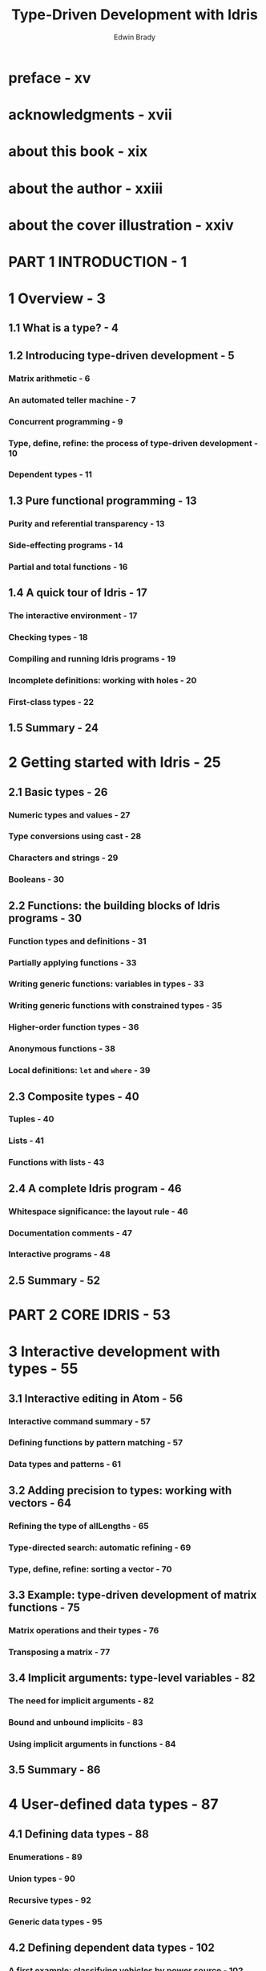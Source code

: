 #+TITLE: Type-Driven Development with Idris
#+VERSION: 2017
#+AUTHOR: Edwin Brady
#+STARTUP: entitiespretty

* preface - xv
* acknowledgments - xvii
* about this book - xix
* about the author - xxiii
* about the cover illustration - xxiv
* PART 1  INTRODUCTION - 1
* 1 Overview - 3
** 1.1 What is a type? - 4
** 1.2 Introducing type-driven development - 5
*** Matrix arithmetic - 6
*** An automated teller machine - 7
*** Concurrent programming - 9
*** Type, define, refine: the process of type-driven development - 10
*** Dependent types - 11

** 1.3 Pure functional programming - 13
*** Purity and referential transparency - 13
*** Side-effecting programs - 14
*** Partial and total functions - 16

** 1.4 A quick tour of Idris - 17
*** The interactive environment - 17
*** Checking types - 18
*** Compiling and running Idris programs - 19
*** Incomplete definitions: working with holes - 20
*** First-class types - 22

** 1.5 Summary - 24

* 2 Getting started with Idris - 25
** 2.1 Basic types - 26
*** Numeric types and values - 27
*** Type conversions using cast - 28
*** Characters and strings - 29
*** Booleans - 30

** 2.2 Functions: the building blocks of Idris programs - 30
*** Function types and definitions - 31
*** Partially applying functions - 33
*** Writing generic functions: variables in types - 33
*** Writing generic functions with constrained types - 35
*** Higher-order function types - 36
*** Anonymous functions - 38
*** Local definitions: ~let~ and ~where~ - 39

** 2.3 Composite types - 40
*** Tuples - 40
*** Lists - 41
*** Functions with lists - 43

** 2.4 A complete Idris program - 46
*** Whitespace significance: the layout rule - 46
*** Documentation comments - 47
*** Interactive programs - 48

** 2.5 Summary - 52

* PART 2 CORE IDRIS - 53
* 3 Interactive development with types - 55
** 3.1 Interactive editing in Atom - 56
*** Interactive command summary - 57
*** Defining functions by pattern matching - 57
*** Data types and patterns - 61

** 3.2 Adding precision to types: working with vectors - 64
*** Refining the type of allLengths - 65
*** Type-directed search: automatic refining - 69
*** Type, define, refine: sorting a vector - 70

** 3.3 Example: type-driven development of matrix functions - 75
*** Matrix operations and their types - 76
*** Transposing a matrix - 77

** 3.4 Implicit arguments: type-level variables - 82
*** The need for implicit arguments - 82
*** Bound and unbound implicits - 83
*** Using implicit arguments in functions - 84

** 3.5 Summary - 86

* 4 User-defined data types - 87
** 4.1 Defining data types - 88
*** Enumerations - 89
*** Union types - 90
*** Recursive types - 92
*** Generic data types - 95

** 4.2 Defining dependent data types - 102
*** A first example: classifying vehicles by power source - 102
*** Defining vectors - 104
*** Indexing vectors with bounded numbers using Fin - 107

** 4.3 Type-driven implementation of an interactive data store - 110
*** Representing the store - 112
*** Interactively maintaining state in main - 113
*** Commands: parsing user input - 115
*** Processing commands - 118

** 4.4 Summary - 122

* 5 Interactive programs: input and output processing - 123
** 5.1 Interactive programming with IO - 124
*** Evaluating and executing interactive programs - 125
*** Actions and sequencing: the ~>>=~ operator - 127
*** Syntactic sugar for sequencing with do notation - 129

** 5.2 Interactive programs and control flow - 132
*** Producing pure values in interactive definitions - 132
*** Pattern-matching bindings - 134
*** Writing interactive definitions with loops - 136

** 5.3 Reading and validating dependent types - 138
*** Reading a Vect from the console - 139
*** Reading a Vect of unknown length - 140
*** Dependent pairs - 141
*** Validating Vect lengths - 143

** 5.4 Summary - 146

* 6 Programming with first-class types - 147
** 6.1 Type-level functions: calculating types - 148
*** Type synonyms: giving informative names to complex types - 149
*** Type-level functions with pattern matching - 150
*** Using case expressions in types - 153

** 6.2 Defining functions with variable numbers of arguments - 155
*** An addition function - 155
*** Formatted output: a type-safe printf function - 157

** 6.3 Enhancing the interactive data store with schemas - 161
*** Refining the DataStore type - 162
*** Using a record for the DataStore - 164
*** Correcting compilation errors using holes - 165
*** Displaying entries in the store - 170
*** Parsing entries according to the schema - 171
*** Updating the schema - 175
*** Sequencing expressions with ~Maybe~ using do notation - 177

** 6.4 Summary - 181

* 7 Interfaces: using constrained generic types - 182
** 7.1 Generic comparisons with ~Eq~ and ~Ord~ - 183
*** Testing for equality with ~Eq~ - 183
*** Defining the ~Eq~ constraint using interfaces and implementations - 185
*** Default method definitions - 189
*** Constrained implementations - 189
*** Constrained interfaces: defining orderings with ~Ord~ - 191

** 7.2 Interfaces defined in the Prelude - 194
*** Converting to String with ~Show~ - 194
*** Defining numeric types - 195
*** Converting between types with Cast - 198

** 7.3 Interfaces parameterized by Type -> Type - 199
*** Applying a function across a structure with Functor - 200
*** Reducing a structure using Foldable - 201
*** Generic do notation using Monad and Applicative - 205

** 7.4 Summary - 207

* 8 Equality: expressing relationships between data - 208
** 8.1 Guaranteeing equivalence of data with equality types - 209
*** Implementing exactLength, first attempt - 210
*** Expressing equality of Nats as a type - 211
*** Testing for equality of Nats - 212
*** Functions as proofs: manipulating equalities - 215
*** Implementing exactLength, second attempt - 216
*** Equality in general: the = type - 218

** 8.2 Equality in practice: types and reasoning - 220
*** Reversing a vector - 220
*** Type checking and evaluation - 221
*** The rewrite construct: rewriting a type using equality - 223
*** Delegating proofs and rewriting to holes - 224
*** Appending vectors, revisited - 225

** 8.3 The empty type and decidability - 227
*** Void: a type with no values 228
*** Decidability: checking properties with precision 229
*** ~DecEq~: an interface for decidable equality 233

** 8.4 Summary - 234

* 9 Predicates: expressing assumptions and contracts in types - 236
** 9.1 Membership tests: the Elem predicate - 237
*** Removing an element from a Vect - 238
*** The Elem type: guaranteeing a value is in a vector - 239
*** Removing an element from a Vect: types as contracts - 241
*** auto-implicit arguments: automatically constructing proofs - 244
*** Decidable predicates: deciding membership of a vector - 245

** 9.2 Expressing program state in types: a guessing game - 250
*** Representing the game’s state - 250
*** A top-level game function - 251
*** A predicate for validating user input: ValidInput - 251
*** Processing a guess - 253
*** Deciding input validity: checking ValidInput - 255
*** Completing the top-level game implementation - 255

** 9.3 Summary - 257

* 10 Views: extending pattern matching - 258
** 10.1 Defining and using views - 259
*** Matching the last item in a list - 260
*** Building views: covering functions - 262
*** with blocks: syntax for extended pattern matching - 262
*** Example: reversing a list using a view - 264
*** Example: merge sort - 266

** 10.2 Recursive views: termination and efficiency - 271
*** “Snoc” lists: traversing a list in reverse - 271
*** Recursive views and the with construct - 274
*** Traversing multiple arguments: nested with blocks - 275
*** More traversals: ~Data.List.Views~ - 277

** 10.3 Data abstraction: hiding the structure of data using views - 280
*** Digression: modules in Idris - 280
*** The data store, revisited - 282
*** Traversing the store’s contents with a view - 284

** 10.4 Summary - 288

* PART 3 I DRIS AND THE REAL WORLD - 289
* 11 Streams and processes: working with infinite data - 291
** 11.1 Streams: generating and processing infinite lists - 292
*** Labeling elements in a List - 293
*** Producing an infinite list of numbers - 295
*** Digression: what does it mean for a function to be total? - 296
*** Processing infinite lists - 297
*** The Stream data type - 299
*** An arithmetic quiz using streams of random numbers - 301

** 11.2 Infinite processes: writing interactive total programs - 305
*** Describing infinite processes - 306
*** Executing infinite processes - 307
*** Executing infinite processes as total functions - 308
*** Generating infinite structures using Lazy types - 309
*** Extending do notation for InfIO - 311
*** A total arithmetic quiz - 311

** 11.3 Interactive programs with termination - 314
*** Refining InfIO: introducing termination - 314
*** Domain-specific commands - 317
*** Sequencing Commands with do notation - 320

** 11.4 Summary - 323

* 12 Writing programs with state - 324
** 12.1 Working with mutable state - 325
*** The tree-traversal example - 326
*** Representing mutable state using a pair - 328
*** State, a type for describing stateful operations - 329
*** Tree traversal with State - 331

** 12.2 A custom implementation of State - 333
*** Defining State and runState - 333
*** Defining Functor, Applicative, and Monad implementations for State - 335

** 12.3 A complete program with state: working with records - 340
*** Interactive programs with state: the arithmetic quiz revisited - 340
*** Complex state: defining nested records - 343
*** Updating record field values - 344
*** Updating record fields by applying functions - 346
*** Implementing the quiz - 346
*** Running interactive and stateful programs: executing the quiz - 348

** 12.4 Summary - 351

* 13 State machines: verifying protocols in types - 352
** 13.1 State machines: tracking state in types - 353
*** Finite state machines: modeling a door as a type - 354
*** Interactive development of sequences of door operations - 356
*** Infinite states: modeling a vending machine - 358
*** A verified vending machine description - 360

** 13.2 Dependent types in state: implementing a stack - 363
*** Representing stack operations in a state machine - 364
*** Implementing the stack using Vect - 366
*** Using a stack interactively: a stack-based calculator - 367

** 13.3 Summary - 371

* 14 Dependent state machines: handling feedback and errors - 373
** 14.1 Dealing with errors in state transitions - 374
*** Refining the door model: representing failure - 375
*** A verified, error-checking, door-protocol description - 378

** 14.2 Security properties in types: modeling an ATM - 382
*** Defining states for the ATM - 383
*** Defining a type for the ATM - 384
*** Simulating an ATM at the console: executing ATMCmd - 387
*** Refining preconditions using auto-implicits - 388

** 14.3 A verified guessing game: describing rules in types - 390
*** Defining an abstract game state and operations - 391
*** Defining a type for the game state - 392
*** Implementing the game - 395
*** Defining a concrete game state - 397
*** Running the game: executing GameLoop - 399

** 14.4 Summary - 402

* 15 Type-safe concurrent programming - 403
** 15.1 Primitives for concurrent programming in Idris - 404
*** Defining concurrent processes - 406
*** The Channels library: primitive message passing - 407
*** Problems with channels: type errors and blocking - 410

** 15.2 Defining a type for safe message passing - 411
*** Describing message-passing processes in a type - 412
*** Making processes total using Inf - 415
*** Guaranteeing responses using a state machine and Inf - 418
*** Generic message-passing processes - 422
*** Defining a module for Process - 426
*** Example 1: List processing - 427
*** Example 2: A word-counting process - 429

** 15.3 Summary - 433

* appendix A Installing Idris and editor modes - 435
* appendix B Interactive editing commands - 438
* appendix C REPL commands - 439
* appendix D Further reading - 441
* index - 445

* Tips
